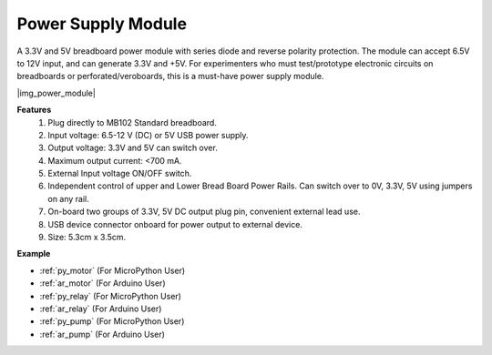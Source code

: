 .. _cpn_power_module:

Power Supply Module
===================

A 3.3V and 5V breadboard power module with series diode and reverse polarity protection.
The module can accept 6.5V to 12V input, and can generate 3.3V and +5V.
For experimenters who must test/prototype electronic circuits on breadboards or perforated/veroboards, this is a must-have power supply module.


|img_power_module|

**Features**
    #. Plug directly to MB102 Standard breadboard.
    #. Input voltage: 6.5-12 V (DC) or 5V USB power supply.
    #. Output voltage: 3.3V and 5V can switch over.
    #. Maximum output current: <700 mA.
    #. External Input voltage ON/OFF switch.
    #. Independent control of upper and Lower Bread Board Power Rails. Can switch over to 0V, 3.3V, 5V using jumpers on any rail.
    #. On-board two groups of 3.3V, 5V DC output plug pin, convenient external lead use.
    #. USB device connector onboard for power output to external device.
    #. Size: 5.3cm x 3.5cm.


**Example**

* :ref:`py_motor` (For MicroPython User)
* :ref:`ar_motor` (For Arduino User)
* :ref:`py_relay` (For MicroPython User)
* :ref:`ar_relay` (For Arduino User)
* :ref:`py_pump` (For MicroPython User)
* :ref:`ar_pump` (For Arduino User)